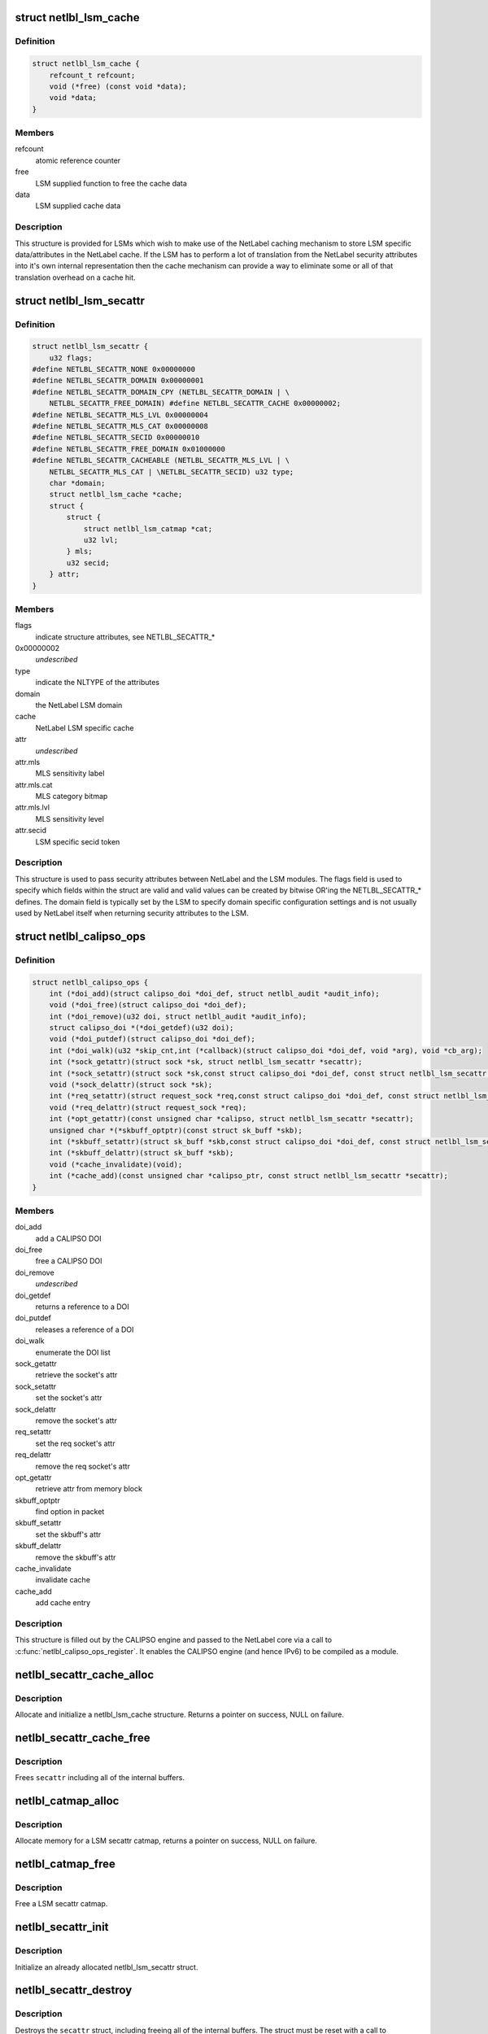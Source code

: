 .. -*- coding: utf-8; mode: rst -*-
.. src-file: include/net/netlabel.h

.. _`netlbl_lsm_cache`:

struct netlbl_lsm_cache
=======================

.. c:type:: struct netlbl_lsm_cache

    NetLabel LSM security attribute cache

.. _`netlbl_lsm_cache.definition`:

Definition
----------

.. code-block:: c

    struct netlbl_lsm_cache {
        refcount_t refcount;
        void (*free) (const void *data);
        void *data;
    }

.. _`netlbl_lsm_cache.members`:

Members
-------

refcount
    atomic reference counter

free
    LSM supplied function to free the cache data

data
    LSM supplied cache data

.. _`netlbl_lsm_cache.description`:

Description
-----------

This structure is provided for LSMs which wish to make use of the NetLabel
caching mechanism to store LSM specific data/attributes in the NetLabel
cache.  If the LSM has to perform a lot of translation from the NetLabel
security attributes into it's own internal representation then the cache
mechanism can provide a way to eliminate some or all of that translation
overhead on a cache hit.

.. _`netlbl_lsm_secattr`:

struct netlbl_lsm_secattr
=========================

.. c:type:: struct netlbl_lsm_secattr

    NetLabel LSM security attributes

.. _`netlbl_lsm_secattr.definition`:

Definition
----------

.. code-block:: c

    struct netlbl_lsm_secattr {
        u32 flags;
    #define NETLBL_SECATTR_NONE 0x00000000
    #define NETLBL_SECATTR_DOMAIN 0x00000001
    #define NETLBL_SECATTR_DOMAIN_CPY (NETLBL_SECATTR_DOMAIN | \
        NETLBL_SECATTR_FREE_DOMAIN) #define NETLBL_SECATTR_CACHE 0x00000002;
    #define NETLBL_SECATTR_MLS_LVL 0x00000004
    #define NETLBL_SECATTR_MLS_CAT 0x00000008
    #define NETLBL_SECATTR_SECID 0x00000010
    #define NETLBL_SECATTR_FREE_DOMAIN 0x01000000
    #define NETLBL_SECATTR_CACHEABLE (NETLBL_SECATTR_MLS_LVL | \
        NETLBL_SECATTR_MLS_CAT | \NETLBL_SECATTR_SECID) u32 type;
        char *domain;
        struct netlbl_lsm_cache *cache;
        struct {
            struct {
                struct netlbl_lsm_catmap *cat;
                u32 lvl;
            } mls;
            u32 secid;
        } attr;
    }

.. _`netlbl_lsm_secattr.members`:

Members
-------

flags
    indicate structure attributes, see NETLBL_SECATTR\_\*

0x00000002
    *undescribed*

type
    indicate the NLTYPE of the attributes

domain
    the NetLabel LSM domain

cache
    NetLabel LSM specific cache

attr
    *undescribed*

attr.mls
    MLS sensitivity label

attr.mls.cat
    MLS category bitmap

attr.mls.lvl
    MLS sensitivity level

attr.secid
    LSM specific secid token

.. _`netlbl_lsm_secattr.description`:

Description
-----------

This structure is used to pass security attributes between NetLabel and the
LSM modules.  The flags field is used to specify which fields within the
struct are valid and valid values can be created by bitwise OR'ing the
NETLBL_SECATTR\_\* defines.  The domain field is typically set by the LSM to
specify domain specific configuration settings and is not usually used by
NetLabel itself when returning security attributes to the LSM.

.. _`netlbl_calipso_ops`:

struct netlbl_calipso_ops
=========================

.. c:type:: struct netlbl_calipso_ops

    NetLabel CALIPSO operations

.. _`netlbl_calipso_ops.definition`:

Definition
----------

.. code-block:: c

    struct netlbl_calipso_ops {
        int (*doi_add)(struct calipso_doi *doi_def, struct netlbl_audit *audit_info);
        void (*doi_free)(struct calipso_doi *doi_def);
        int (*doi_remove)(u32 doi, struct netlbl_audit *audit_info);
        struct calipso_doi *(*doi_getdef)(u32 doi);
        void (*doi_putdef)(struct calipso_doi *doi_def);
        int (*doi_walk)(u32 *skip_cnt,int (*callback)(struct calipso_doi *doi_def, void *arg), void *cb_arg);
        int (*sock_getattr)(struct sock *sk, struct netlbl_lsm_secattr *secattr);
        int (*sock_setattr)(struct sock *sk,const struct calipso_doi *doi_def, const struct netlbl_lsm_secattr *secattr);
        void (*sock_delattr)(struct sock *sk);
        int (*req_setattr)(struct request_sock *req,const struct calipso_doi *doi_def, const struct netlbl_lsm_secattr *secattr);
        void (*req_delattr)(struct request_sock *req);
        int (*opt_getattr)(const unsigned char *calipso, struct netlbl_lsm_secattr *secattr);
        unsigned char *(*skbuff_optptr)(const struct sk_buff *skb);
        int (*skbuff_setattr)(struct sk_buff *skb,const struct calipso_doi *doi_def, const struct netlbl_lsm_secattr *secattr);
        int (*skbuff_delattr)(struct sk_buff *skb);
        void (*cache_invalidate)(void);
        int (*cache_add)(const unsigned char *calipso_ptr, const struct netlbl_lsm_secattr *secattr);
    }

.. _`netlbl_calipso_ops.members`:

Members
-------

doi_add
    add a CALIPSO DOI

doi_free
    free a CALIPSO DOI

doi_remove
    *undescribed*

doi_getdef
    returns a reference to a DOI

doi_putdef
    releases a reference of a DOI

doi_walk
    enumerate the DOI list

sock_getattr
    retrieve the socket's attr

sock_setattr
    set the socket's attr

sock_delattr
    remove the socket's attr

req_setattr
    set the req socket's attr

req_delattr
    remove the req socket's attr

opt_getattr
    retrieve attr from memory block

skbuff_optptr
    find option in packet

skbuff_setattr
    set the skbuff's attr

skbuff_delattr
    remove the skbuff's attr

cache_invalidate
    invalidate cache

cache_add
    add cache entry

.. _`netlbl_calipso_ops.description`:

Description
-----------

This structure is filled out by the CALIPSO engine and passed
to the NetLabel core via a call to \ :c:func:`netlbl_calipso_ops_register`\ .
It enables the CALIPSO engine (and hence IPv6) to be compiled
as a module.

.. _`netlbl_secattr_cache_alloc`:

netlbl_secattr_cache_alloc
==========================

.. c:function:: struct netlbl_lsm_cache *netlbl_secattr_cache_alloc(gfp_t flags)

    Allocate and initialize a secattr cache

    :param flags:
        the memory allocation flags
    :type flags: gfp_t

.. _`netlbl_secattr_cache_alloc.description`:

Description
-----------

Allocate and initialize a netlbl_lsm_cache structure.  Returns a pointer
on success, NULL on failure.

.. _`netlbl_secattr_cache_free`:

netlbl_secattr_cache_free
=========================

.. c:function:: void netlbl_secattr_cache_free(struct netlbl_lsm_cache *cache)

    Frees a netlbl_lsm_cache struct

    :param cache:
        the struct to free
    :type cache: struct netlbl_lsm_cache \*

.. _`netlbl_secattr_cache_free.description`:

Description
-----------

Frees \ ``secattr``\  including all of the internal buffers.

.. _`netlbl_catmap_alloc`:

netlbl_catmap_alloc
===================

.. c:function:: struct netlbl_lsm_catmap *netlbl_catmap_alloc(gfp_t flags)

    Allocate a LSM secattr catmap

    :param flags:
        memory allocation flags
    :type flags: gfp_t

.. _`netlbl_catmap_alloc.description`:

Description
-----------

Allocate memory for a LSM secattr catmap, returns a pointer on success, NULL
on failure.

.. _`netlbl_catmap_free`:

netlbl_catmap_free
==================

.. c:function:: void netlbl_catmap_free(struct netlbl_lsm_catmap *catmap)

    Free a LSM secattr catmap

    :param catmap:
        the category bitmap
    :type catmap: struct netlbl_lsm_catmap \*

.. _`netlbl_catmap_free.description`:

Description
-----------

Free a LSM secattr catmap.

.. _`netlbl_secattr_init`:

netlbl_secattr_init
===================

.. c:function:: void netlbl_secattr_init(struct netlbl_lsm_secattr *secattr)

    Initialize a netlbl_lsm_secattr struct

    :param secattr:
        the struct to initialize
    :type secattr: struct netlbl_lsm_secattr \*

.. _`netlbl_secattr_init.description`:

Description
-----------

Initialize an already allocated netlbl_lsm_secattr struct.

.. _`netlbl_secattr_destroy`:

netlbl_secattr_destroy
======================

.. c:function:: void netlbl_secattr_destroy(struct netlbl_lsm_secattr *secattr)

    Clears a netlbl_lsm_secattr struct

    :param secattr:
        the struct to clear
    :type secattr: struct netlbl_lsm_secattr \*

.. _`netlbl_secattr_destroy.description`:

Description
-----------

Destroys the \ ``secattr``\  struct, including freeing all of the internal buffers.
The struct must be reset with a call to \ :c:func:`netlbl_secattr_init`\  before reuse.

.. _`netlbl_secattr_alloc`:

netlbl_secattr_alloc
====================

.. c:function:: struct netlbl_lsm_secattr *netlbl_secattr_alloc(gfp_t flags)

    Allocate and initialize a netlbl_lsm_secattr struct

    :param flags:
        the memory allocation flags
    :type flags: gfp_t

.. _`netlbl_secattr_alloc.description`:

Description
-----------

Allocate and initialize a netlbl_lsm_secattr struct.  Returns a valid
pointer on success, or NULL on failure.

.. _`netlbl_secattr_free`:

netlbl_secattr_free
===================

.. c:function:: void netlbl_secattr_free(struct netlbl_lsm_secattr *secattr)

    Frees a netlbl_lsm_secattr struct

    :param secattr:
        the struct to free
    :type secattr: struct netlbl_lsm_secattr \*

.. _`netlbl_secattr_free.description`:

Description
-----------

Frees \ ``secattr``\  including all of the internal buffers.

.. This file was automatic generated / don't edit.


